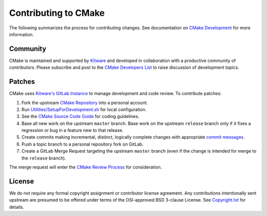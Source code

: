 Contributing to CMake
*********************

The following summarizes the process for contributing changes.
See documentation on `CMake Development`_ for more information.

.. _`CMake Development`: Help/dev/README.rst

Community
=========

CMake is maintained and supported by `Kitware`_ and developed in
collaboration with a productive community of contributors.
Please subscribe and post to the `CMake Developers List`_ to raise
discussion of development topics.

.. _`Kitware`: http://www.kitware.com/cmake
.. _`CMake Developers List`: https://cmake.org/mailman/listinfo/cmake-developers

Patches
=======

CMake uses `Kitware's GitLab Instance`_ to manage development and code review.
To contribute patches:

#. Fork the upstream `CMake Repository`_ into a personal account.
#. Run `Utilities/SetupForDevelopment.sh`_ for local configuration.
#. See the `CMake Source Code Guide`_ for coding guidelines.
#. Base all new work on the upstream ``master`` branch.
   Base work on the upstream ``release`` branch only if it fixes a
   regression or bug in a feature new to that release.
#. Create commits making incremental, distinct, logically complete changes
   with appropriate `commit messages`_.
#. Push a topic branch to a personal repository fork on GitLab.
#. Create a GitLab Merge Request targeting the upstream ``master`` branch
   (even if the change is intended for merge to the ``release`` branch).

The merge request will enter the `CMake Review Process`_ for consideration.

.. _`Kitware's GitLab Instance`: https://gitlab.kitware.com
.. _`CMake Repository`: https://gitlab.kitware.com/cmake/cmake
.. _`Utilities/SetupForDevelopment.sh`: Utilities/SetupForDevelopment.sh
.. _`CMake Source Code Guide`: Help/dev/source.rst
.. _`commit messages`: Help/dev/review.rst#commit-messages
.. _`CMake Review Process`: Help/dev/review.rst

License
=======

We do not require any formal copyright assignment or contributor license
agreement.  Any contributions intentionally sent upstream are presumed
to be offered under terms of the OSI-approved BSD 3-clause License.
See `Copyright.txt`_ for details.

.. _`Copyright.txt`: Copyright.txt
